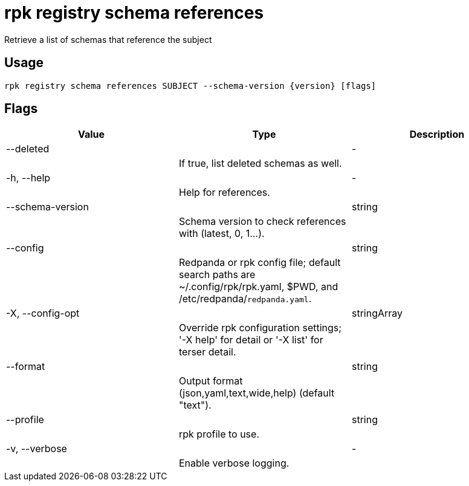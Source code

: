 = rpk registry schema references
:description: rpk registry schema references

Retrieve a list of schemas that reference the subject

== Usage

[,bash]
----
rpk registry schema references SUBJECT --schema-version {version} [flags]
----

== Flags

[cols="1m,1a,2a]
|===
|*Value* |*Type* |*Description*

|--deleted ||- ||If true, list deleted schemas as well. |

|-h, --help ||- ||Help for references. |

|--schema-version ||string ||Schema version to check references with (latest, 0, 1...). |

|--config ||string ||Redpanda or rpk config file; default search paths are ~/.config/rpk/rpk.yaml, $PWD, and /etc/redpanda/`redpanda.yaml`. |

|-X, --config-opt ||stringArray ||Override rpk configuration settings; '-X help' for detail or '-X list' for terser detail. |

|--format ||string ||Output format (json,yaml,text,wide,help) (default "text"). |

|--profile ||string ||rpk profile to use. |

|-v, --verbose ||- ||Enable verbose logging. |
|===